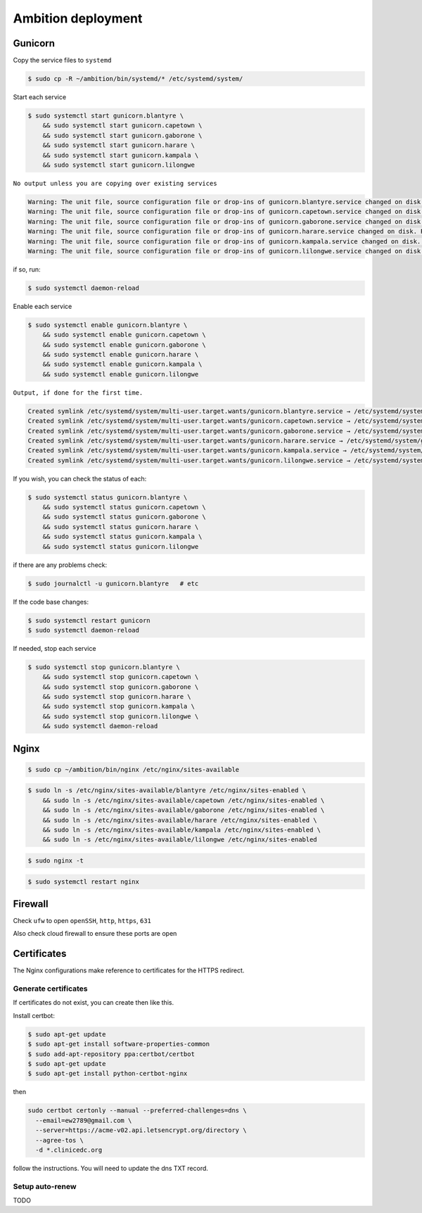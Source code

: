 Ambition deployment
-------------------


Gunicorn
========

Copy the service files to ``systemd``

.. code-block:: bash

	$ sudo cp -R ~/ambition/bin/systemd/* /etc/systemd/system/

Start each service

.. code-block:: bash

	$ sudo systemctl start gunicorn.blantyre \
  	    && sudo systemctl start gunicorn.capetown \
	    && sudo systemctl start gunicorn.gaborone \
	    && sudo systemctl start gunicorn.harare \
	    && sudo systemctl start gunicorn.kampala \
	    && sudo systemctl start gunicorn.lilongwe

``No output unless you are copying over existing services``

.. code-block:: bash

	Warning: The unit file, source configuration file or drop-ins of gunicorn.blantyre.service changed on disk. Run 'systemctl daemon-reload' to reload units.
	Warning: The unit file, source configuration file or drop-ins of gunicorn.capetown.service changed on disk. Run 'systemctl daemon-reload' to reload units.
	Warning: The unit file, source configuration file or drop-ins of gunicorn.gaborone.service changed on disk. Run 'systemctl daemon-reload' to reload units.
	Warning: The unit file, source configuration file or drop-ins of gunicorn.harare.service changed on disk. Run 'systemctl daemon-reload' to reload units.
	Warning: The unit file, source configuration file or drop-ins of gunicorn.kampala.service changed on disk. Run 'systemctl daemon-reload' to reload units.
	Warning: The unit file, source configuration file or drop-ins of gunicorn.lilongwe.service changed on disk. Run 'systemctl daemon-reload' to reload units.

if so, run:

.. code-block:: bash

	$ sudo systemctl daemon-reload

Enable each service

.. code-block:: bash

	$ sudo systemctl enable gunicorn.blantyre \
	    && sudo systemctl enable gunicorn.capetown \
	    && sudo systemctl enable gunicorn.gaborone \
	    && sudo systemctl enable gunicorn.harare \
	    && sudo systemctl enable gunicorn.kampala \
	    && sudo systemctl enable gunicorn.lilongwe

``Output, if done for the first time.``

.. code-block:: bash

	Created symlink /etc/systemd/system/multi-user.target.wants/gunicorn.blantyre.service → /etc/systemd/system/gunicorn.blantyre.service.
	Created symlink /etc/systemd/system/multi-user.target.wants/gunicorn.capetown.service → /etc/systemd/system/gunicorn.capetown.service.
	Created symlink /etc/systemd/system/multi-user.target.wants/gunicorn.gaborone.service → /etc/systemd/system/gunicorn.gaborone.service.
	Created symlink /etc/systemd/system/multi-user.target.wants/gunicorn.harare.service → /etc/systemd/system/gunicorn.harare.service.
	Created symlink /etc/systemd/system/multi-user.target.wants/gunicorn.kampala.service → /etc/systemd/system/gunicorn.kampala.service.
	Created symlink /etc/systemd/system/multi-user.target.wants/gunicorn.lilongwe.service → /etc/systemd/system/gunicorn.lilongwe.service.


If you wish, you can check the status of each:

.. code-block:: bash

	$ sudo systemctl status gunicorn.blantyre \
	    && sudo systemctl status gunicorn.capetown \
	    && sudo systemctl status gunicorn.gaborone \
	    && sudo systemctl status gunicorn.harare \
	    && sudo systemctl status gunicorn.kampala \ 
	    && sudo systemctl status gunicorn.lilongwe

if there are any problems check:
	
.. code-block:: bash

	$ sudo journalctl -u gunicorn.blantyre   # etc

If the code base changes:

.. code-block:: bash

	$ sudo systemctl restart gunicorn
	$ sudo systemctl daemon-reload

If needed, stop each service

.. code-block:: bash

	$ sudo systemctl stop gunicorn.blantyre \
  	    && sudo systemctl stop gunicorn.capetown \
	    && sudo systemctl stop gunicorn.gaborone \
	    && sudo systemctl stop gunicorn.harare \
	    && sudo systemctl stop gunicorn.kampala \
	    && sudo systemctl stop gunicorn.lilongwe \
	    && sudo systemctl daemon-reload


Nginx
=====

.. code-block:: bash

	$ sudo cp ~/ambition/bin/nginx /etc/nginx/sites-available


.. code-block:: bash

	$ sudo ln -s /etc/nginx/sites-available/blantyre /etc/nginx/sites-enabled \
	    && sudo ln -s /etc/nginx/sites-available/capetown /etc/nginx/sites-enabled \
	    && sudo ln -s /etc/nginx/sites-available/gaborone /etc/nginx/sites-enabled \
	    && sudo ln -s /etc/nginx/sites-available/harare /etc/nginx/sites-enabled \
	    && sudo ln -s /etc/nginx/sites-available/kampala /etc/nginx/sites-enabled \
	    && sudo ln -s /etc/nginx/sites-available/lilongwe /etc/nginx/sites-enabled


.. code-block:: bash

	$ sudo nginx -t

.. code-block:: bash

	$ sudo systemctl restart nginx

Firewall
========

Check ``ufw`` to open ``openSSH``, ``http``, ``https``, ``631``

Also check cloud firewall to ensure these ports are open


Certificates
============

The Nginx configurations make reference to certificates for the HTTPS redirect.

Generate certificates
+++++++++++++++++++++

If certificates do not exist, you can create then like this. 

Install certbot:

.. code-block:: bash

	$ sudo apt-get update
	$ sudo apt-get install software-properties-common
	$ sudo add-apt-repository ppa:certbot/certbot
	$ sudo apt-get update
	$ sudo apt-get install python-certbot-nginx 


then 

.. code-block:: bash

  sudo certbot certonly --manual --preferred-challenges=dns \
    --email=ew2789@gmail.com \
    --server=https://acme-v02.api.letsencrypt.org/directory \
    --agree-tos \
    -d *.clinicedc.org

follow the instructions. You will need to update the dns TXT record.


Setup auto-renew
++++++++++++++++

TODO



